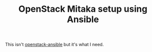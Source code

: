 #+TITLE: OpenStack Mitaka setup using Ansible

This isn't [[http://docs.openstack.org/developer/openstack-ansible/install-guide/][openstack-ansible]] but it's what I need.
